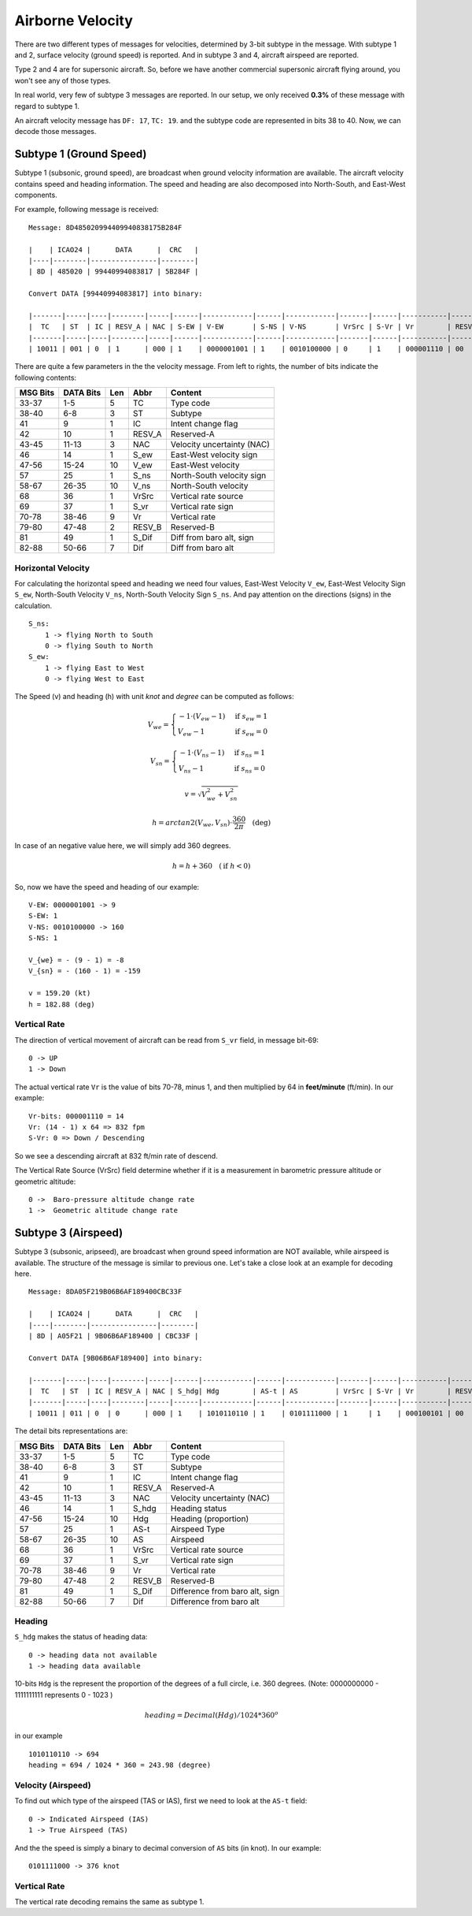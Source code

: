 Airborne Velocity
=================

There are two different types of messages for velocities, determined by  3-bit subtype in the message. With subtype 1 and 2, surface velocity  (ground speed) is reported. And in subtype 3 and 4, aircraft airspeed are reported.

Type 2 and 4 are for supersonic aircraft. So, before we have another commercial supersonic aircraft flying around, you won't see any of those types.

In real world, very few of subtype 3 messages are reported. In our setup, we only received **0.3%** of these message with regard to subtype 1.

An aircraft velocity message has ``DF: 17``, ``TC: 19``. and the subtype code are represented in bits 38 to 40. Now, we can decode those messages.


Subtype 1 (Ground Speed)
------------------------

Subtype 1 (subsonic, ground speed), are broadcast when ground velocity information are available. The aircraft velocity contains speed and heading information. The speed and heading are also decomposed into North-South, and East-West components.

For example, following message is received:

::

  Message: 8D485020994409940838175B284F

  |    | ICAO24 |      DATA      |  CRC   |
  |----|--------|----------------|--------|
  | 8D | 485020 | 99440994083817 | 5B284F |

  Convert DATA [99440994083817] into binary:

  |-------|-----|----|--------|-----|------|------------|------|------------|-------|------|-----------|--------|-------|---------|
  |  TC   | ST  | IC | RESV_A | NAC | S-EW | V-EW       | S-NS | V-NS       | VrSrc | S-Vr | Vr        | RESV_B | S_Dif | Dif     |
  |-------|-----|----|--------|-----|------|------------|------|------------|-------|------|-----------|--------|-------|---------|
  | 10011 | 001 | 0  | 1      | 000 | 1    | 0000001001 | 1    | 0010100000 | 0     | 1    | 000001110 | 00     | 0     | 0010111 |



There are quite a few parameters in the the velocity message. From left to rights, the number of bits indicate the following contents:

+-----------+-----------+------+--------+------------------------------+
| MSG Bits  | DATA Bits | Len  | Abbr   | Content                      |
+===========+===========+======+========+==============================+
| 33-37     | 1-5       | 5    | TC     | Type code                    |
+-----------+-----------+------+--------+------------------------------+
| 38-40     | 6-8       | 3    | ST     | Subtype                      |
+-----------+-----------+------+--------+------------------------------+
| 41        | 9         | 1    | IC     | Intent change flag           |
+-----------+-----------+------+--------+------------------------------+
| 42        | 10        | 1    | RESV_A | Reserved-A                   |
+-----------+-----------+------+--------+------------------------------+
| 43-45     | 11-13     | 3    | NAC    | Velocity uncertainty (NAC)   |
+-----------+-----------+------+--------+------------------------------+
| 46        | 14        | 1    | S_ew   | East-West velocity sign      |
+-----------+-----------+------+--------+------------------------------+
| 47-56     | 15-24     | 10   | V_ew   | East-West velocity           |
+-----------+-----------+------+--------+------------------------------+
| 57        | 25        | 1    | S_ns   | North-South velocity sign    |
+-----------+-----------+------+--------+------------------------------+
| 58-67     | 26-35     | 10   | V_ns   | North-South velocity         |
+-----------+-----------+------+--------+------------------------------+
| 68        | 36        | 1    | VrSrc  | Vertical rate source         |
+-----------+-----------+------+--------+------------------------------+
| 69        | 37        | 1    | S_vr   | Vertical rate sign           |
+-----------+-----------+------+--------+------------------------------+
| 70-78     | 38-46     | 9    | Vr     | Vertical rate                |
+-----------+-----------+------+--------+------------------------------+
| 79-80     | 47-48     | 2    | RESV_B | Reserved-B                   |
+-----------+-----------+------+--------+------------------------------+
| 81        | 49        | 1    | S_Dif  | Diff from baro alt, sign     |
+-----------+-----------+------+--------+------------------------------+
| 82-88     | 50-66     | 7    | Dif    | Diff from baro alt           |
+-----------+-----------+------+--------+------------------------------+

Horizontal Velocity
*******************

For calculating the horizontal speed and heading we need four values, East-West Velocity ``V_ew``, East-West Velocity Sign ``S_ew``, North-South Velocity ``V_ns``, North-South Velocity Sign ``S_ns``. And pay attention on the directions (signs) in the calculation.

::

  S_ns:
      1 -> flying North to South
      0 -> flying South to North
  S_ew:
      1 -> flying East to West
      0 -> flying West to East

The Speed (v) and heading (h) with unit `knot` and `degree` can be computed as follows:

.. math::

  V_{we} =
  \begin{cases}
   -1 \cdot (V_{ew} - 1)    & \text{if } s_{ew} = 1 \\
   V_{ew} - 1         & \text{if } s_{ew} = 0
  \end{cases}

.. math::

  V_{sn} =
  \begin{cases}
   -1 \cdot (V_{ns} - 1)    & \text{if } s_{ns} = 1 \\
   V_{ns} - 1         & \text{if } s_{ns} = 0
  \end{cases}

.. math::

  v = \sqrt{V_{we}^{2} + V_{sn}^{2}}

.. math::

  h = arctan2 \left( V_{we}, V_{sn} \right) \cdot \frac{360}{2\pi}  \quad \text{(deg)}

In case of an negative value here, we will simply add 360 degrees.

.. math::

  h = h + 360  \quad (\text{if } h < 0)

So, now we have the speed and heading of our example:

::

  V-EW: 0000001001 -> 9
  S-EW: 1
  V-NS: 0010100000 -> 160
  S-NS: 1

  V_{we} = - (9 - 1) = -8
  V_{sn} = - (160 - 1) = -159

  v = 159.20 (kt)
  h = 182.88 (deg)


Vertical Rate
*************

The direction of vertical movement of aircraft can be read from ``S_vr`` field, in message bit-69:

::

  0 -> UP
  1 -> Down

The actual vertical rate ``Vr`` is the value of bits 70-78, minus 1, and then multiplied by 64 in **feet/minute** (ft/min). In our example:

::

  Vr-bits: 000001110 = 14
  Vr: (14 - 1) x 64 => 832 fpm
  S-Vr: 0 => Down / Descending


So we see a descending aircraft at 832 ft/min rate of descend.

The Vertical Rate Source (VrSrc) field determine whether if it is a measurement in barometric pressure altitude or geometric altitude:

::

  0 ->  Baro-pressure altitude change rate
  1 ->  Geometric altitude change rate


Subtype 3 (Airspeed)
-------------------------

Subtype 3 (subsonic, aripseed), are broadcast when ground speed information are NOT available, while airspeed is available. The structure of the message is similar to previous one. Let's take a close look at an example for decoding here.

::

  Message: 8DA05F219B06B6AF189400CBC33F

  |    | ICAO24 |      DATA      |  CRC   |
  |----|--------|----------------|--------|
  | 8D | A05F21 | 9B06B6AF189400 | CBC33F |

  Convert DATA [9B06B6AF189400] into binary:

  |-------|-----|----|--------|-----|------|------------|------|------------|-------|------|-----------|--------|-------|---------|
  |  TC   | ST  | IC | RESV_A | NAC | S_hdg| Hdg        | AS-t | AS         | VrSrc | S-Vr | Vr        | RESV_B | S_Dif | Dif     |
  |-------|-----|----|--------|-----|------|------------|------|------------|-------|------|-----------|--------|-------|---------|
  | 10011 | 011 | 0  | 0      | 000 | 1    | 1010110110 | 1    | 0101111000 | 1     | 1    | 000100101 | 00     | 0     | 0000000 |

The detail bits representations are:

+-----------+-----------+------+--------+----------------------------------+
| MSG Bits  | DATA Bits | Len  | Abbr   | Content                          |
+===========+===========+======+========+==================================+
| 33-37     | 1-5       | 5    | TC     | Type code                        |
+-----------+-----------+------+--------+----------------------------------+
| 38-40     | 6-8       | 3    | ST     | Subtype                          |
+-----------+-----------+------+--------+----------------------------------+
| 41        | 9         | 1    | IC     | Intent change flag               |
+-----------+-----------+------+--------+----------------------------------+
| 42        | 10        | 1    | RESV_A | Reserved-A                       |
+-----------+-----------+------+--------+----------------------------------+
| 43-45     | 11-13     | 3    | NAC    | Velocity uncertainty (NAC)       |
+-----------+-----------+------+--------+----------------------------------+
| 46        | 14        | 1    | S_hdg  | Heading status                   |
+-----------+-----------+------+--------+----------------------------------+
| 47-56     | 15-24     | 10   | Hdg    | Heading (proportion)             |
+-----------+-----------+------+--------+----------------------------------+
| 57        | 25        | 1    | AS-t   | Airspeed Type                    |
+-----------+-----------+------+--------+----------------------------------+
| 58-67     | 26-35     | 10   | AS     | Airspeed                         |
+-----------+-----------+------+--------+----------------------------------+
| 68        | 36        | 1    | VrSrc  | Vertical rate source             |
+-----------+-----------+------+--------+----------------------------------+
| 69        | 37        | 1    | S_vr   | Vertical rate sign               |
+-----------+-----------+------+--------+----------------------------------+
| 70-78     | 38-46     | 9    | Vr     | Vertical rate                    |
+-----------+-----------+------+--------+----------------------------------+
| 79-80     | 47-48     | 2    | RESV_B | Reserved-B                       |
+-----------+-----------+------+--------+----------------------------------+
| 81        | 49        | 1    | S_Dif  | Difference from baro alt, sign   |
+-----------+-----------+------+--------+----------------------------------+
| 82-88     | 50-66     | 7    | Dif    | Difference from baro alt         |
+-----------+-----------+------+--------+----------------------------------+

Heading
*******

``S_hdg`` makes the status of heading data:

::

  0 -> heading data not available
  1 -> heading data available

10-bits ``Hdg`` is the represent the proportion of the degrees of a full circle, i.e. 360 degrees. (Note: 0000000000 - 1111111111 represents 0 - 1023 )

.. math::

  heading = Decimal(Hdg) / 1024 * 360^o

in our example
::

  1010110110 -> 694
  heading = 694 / 1024 * 360 = 243.98 (degree)


Velocity (Airspeed)
*******************

To find out which type of the airspeed (TAS or IAS), first we need to look at the ``AS-t`` field:

::

  0 -> Indicated Airspeed (IAS)
  1 -> True Airspeed (TAS)

And the the speed is simply a binary to decimal conversion of ``AS`` bits (in knot). In our example:

::

  0101111000 -> 376 knot


Vertical Rate
*************

The vertical rate decoding remains the same as subtype 1.

